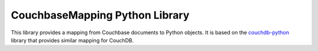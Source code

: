 CouchbaseMapping Python Library
===============================

This library provides a mapping from Couchbase documents to Python objects.
It is based on the couchdb-python_ library that
provides similar mapping for CouchDB.

.. _couchdb-python: https://code.google.com/p/couchdb-python/
